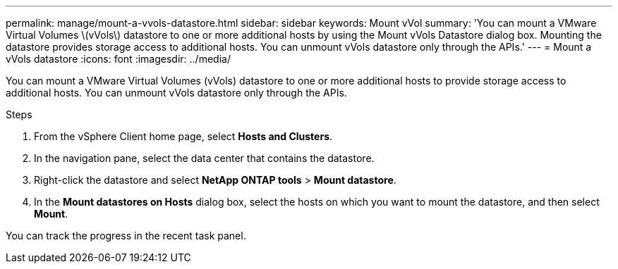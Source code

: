 ---
permalink: manage/mount-a-vvols-datastore.html
sidebar: sidebar
keywords: Mount vVol
summary: 'You can mount a VMware Virtual Volumes \(vVols\) datastore to one or more additional hosts by using the Mount vVols Datastore dialog box. Mounting the datastore provides storage access to additional hosts. You can unmount vVols datastore only through the APIs.'
---
= Mount a vVols datastore
:icons: font
:imagesdir: ../media/

[.lead]
You can mount a VMware Virtual Volumes (vVols) datastore to one or more additional hosts to provide storage access to additional hosts. You can unmount vVols datastore only through the APIs.

.Steps

. From the vSphere Client home page, select *Hosts and Clusters*.
. In the navigation pane, select the data center that contains the datastore.
. Right-click the datastore and select *NetApp ONTAP tools* > *Mount datastore*.
. In the *Mount datastores on Hosts* dialog box, select the hosts on which you want to mount the datastore, and then select *Mount*.

You can track the progress in the recent task panel.